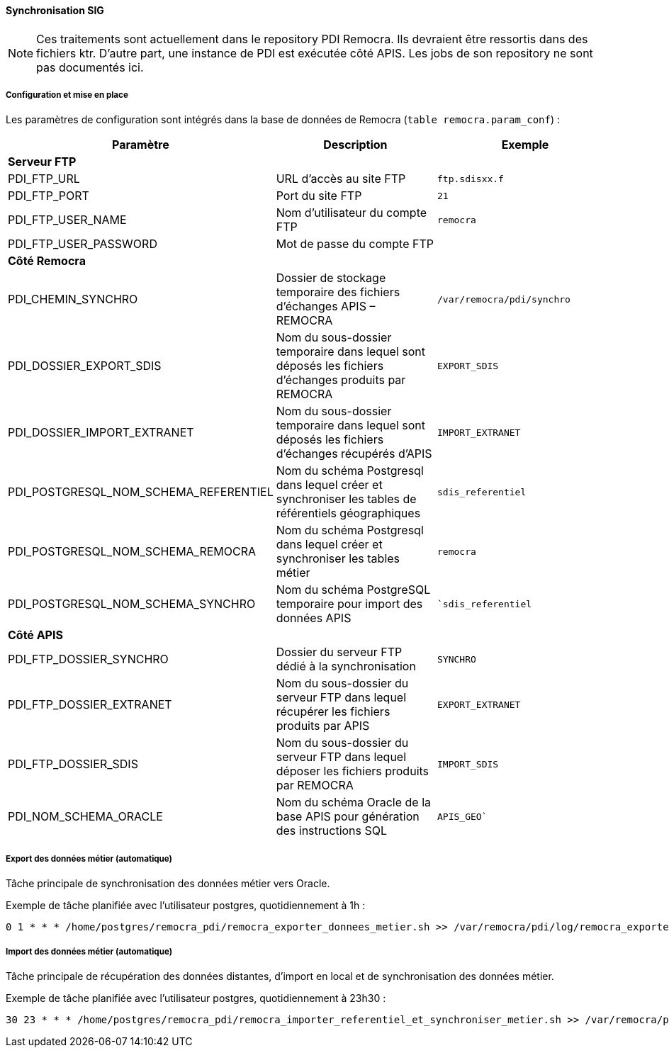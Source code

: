 ==== Synchronisation SIG

NOTE: Ces traitements sont actuellement dans le repository PDI Remocra. Ils devraient être ressortis dans des fichiers ktr.
D'autre part, une instance de PDI est exécutée côté APIS. Les jobs de son repository ne sont pas documentés ici.

===== Configuration et mise en place

Les paramètres de configuration sont intégrés dans la base de données de Remocra (```table remocra.param_conf```) :

[width="100%",options="header"]
|====================
| Paramètre | Description | Exemple
| *Serveur FTP* |  | 
| PDI_FTP_URL | URL d’accès au site FTP | ```ftp.sdisxx.f```
| PDI_FTP_PORT | Port du site FTP | ```21```
| PDI_FTP_USER_NAME | Nom d’utilisateur du compte FTP | ```remocra```
| PDI_FTP_USER_PASSWORD | Mot de passe du compte FTP | 
| *Côté Remocra* |  | 
| PDI_CHEMIN_SYNCHRO | Dossier de stockage temporaire des fichiers d’échanges APIS – REMOCRA | ```/var/remocra/pdi/synchro```
| PDI_DOSSIER_EXPORT_SDIS | Nom du sous-dossier temporaire dans lequel sont déposés les fichiers d’échanges produits par REMOCRA | ```EXPORT_SDIS```
| PDI_DOSSIER_IMPORT_EXTRANET | Nom du sous-dossier temporaire dans lequel sont déposés les fichiers d’échanges récupérés d’APIS | ```IMPORT_EXTRANET```
| PDI_POSTGRESQL_NOM_SCHEMA_REFERENTIEL | Nom du schéma Postgresql dans lequel créer et synchroniser les tables de référentiels géographiques | ```sdis_referentiel```
| PDI_POSTGRESQL_NOM_SCHEMA_REMOCRA | Nom du schéma Postgresql dans lequel créer et synchroniser les tables métier | ```remocra```
| PDI_POSTGRESQL_NOM_SCHEMA_SYNCHRO | Nom du schéma PostgreSQL temporaire pour import des données APIS | ```sdis_referentiel``
| *Côté APIS* |  | 
| PDI_FTP_DOSSIER_SYNCHRO | Dossier du serveur FTP dédié à la synchronisation | ```SYNCHRO```
| PDI_FTP_DOSSIER_EXTRANET | Nom du sous-dossier du serveur FTP dans lequel récupérer les fichiers produits par APIS | ```EXPORT_EXTRANET```
| PDI_FTP_DOSSIER_SDIS | Nom du sous-dossier du serveur FTP dans lequel déposer les fichiers produits par REMOCRA | ```IMPORT_SDIS```
| PDI_NOM_SCHEMA_ORACLE | Nom du schéma Oracle de la base APIS pour génération des instructions SQL | ```APIS_GEO````
|====================

===== Export des données métier (automatique)
Tâche principale de synchronisation des données métier vers Oracle.

Exemple de tâche planifiée avec l'utilisateur postgres, quotidiennement à 1h :
[source]
----
0 1 * * * /home/postgres/remocra_pdi/remocra_exporter_donnees_metier.sh >> /var/remocra/pdi/log/remocra_exporter_donnees_metier.log 2>&1
----

===== Import des données métier (automatique)
Tâche principale de récupération des données distantes, d'import en local et de synchronisation des données métier.

Exemple de tâche planifiée avec l'utilisateur postgres, quotidiennement à 23h30 :
[source]
----
30 23 * * * /home/postgres/remocra_pdi/remocra_importer_referentiel_et_synchroniser_metier.sh >> /var/remocra/pdi/log/remocra_importer_referentiel_et_synchroniser_metier.log 2>&1
----
